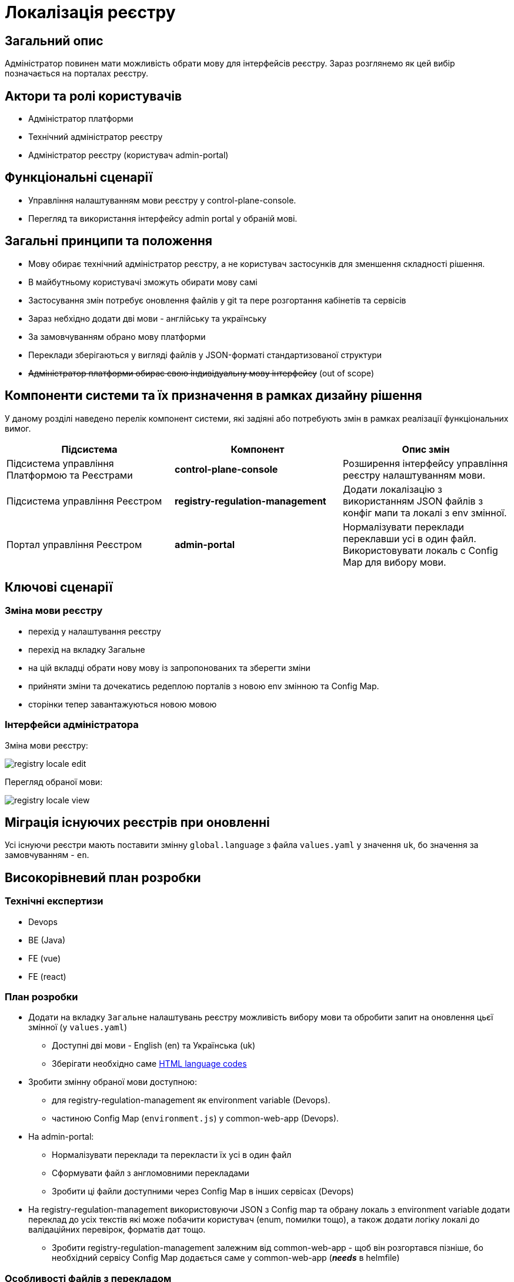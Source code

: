 = Локалізація реєстру

== Загальний опис

Адміністратор повинен мати можливість обрати мову для інтерфейсів реєстру. Зараз розглянемо як цей вибір позначається на порталах реєстру.

== Актори та ролі користувачів

* Адміністратор платформи
* Технічний адміністратор реєстру
* Адміністратор реєстру (користувач admin-portal)

== Функціональні сценарії

* Управління налаштуванням мови реєстру у control-plane-console.
* Перегляд та використання інтерфейсу admin portal у обраній мові.

== Загальні принципи та положення

* Мову обирає технічний адміністратор реєстру, а не користувач застосунків для зменшення складності рішення.
* В майбутньому користувачі зможуть обирати мову самі
* Застосування змін потребує оновлення файлів у git та пере розгортання кабінетів та сервісів
* Зараз небхідно додати дві мови - англійську та українську
* За замовчуванням обрано мову платформи
* Переклади зберігаються у вигляді файлів у JSON-форматі стандартизованої структури
* +++<del>+++Адміністратор платформи обирає свою індивідуальну мову інтерфейсу+++</del>+++ (out of scope)

== Компоненти системи та їх призначення в рамках дизайну рішення

У даному розділі наведено перелік компонент системи, які задіяні або потребують змін в рамках реалізації функціональних вимог.

|===
|Підсистема|Компонент|Опис змін

|Підсистема управління Платформою та Реєстрами
|*control-plane-console*
|Розширення інтерфейсу управління реєстру налаштуванням мови.

|Підсистема управління Реєстром
|*registry-regulation-management*
|Додати локалізацію з використанням JSON файлів з конфіг мапи та локалі з env змінної.

|Портал управління Реєстром
|*admin-portal*
|Нормалізувати переклади переклавши усі в один файл. Використовувати локаль с Config Map для вибору мови.

|===

== Ключові сценарії

=== Зміна мови реєстру

- перехід у налаштування реєстру
- перехід на вкладку Загальне
- на цій вкладці обрати нову мову із запропонованих та зберегти зміни
- прийняти зміни та дочекатись редеплою порталів з новою env змінною та Config Map.
- сторінки тепер завантажуються новою мовою

=== Інтерфейси адміністратора

Зміна мови реєстру:

image::architecture-workspace/platform-evolution/localization/registry_locale_edit.png[]

Перегляд обраної мови:

image::architecture-workspace/platform-evolution/localization/registry_locale_view.png[]

== Міграція існуючих реєстрів при оновленні

Усі існуючи реєстри мають поставити змінну `global.language` з файла `values.yaml` у значення `uk`, бо значення за замовчуванням - `en`.

== Високорівневий план розробки

=== Технічні експертизи

* Devops
* BE (Java)
* FE (vue)
* FE (react)

=== План розробки

* Додати на вкладку `Загальне` налаштувань реєстру можливість вибору мови та обробити запит на оновлення цьєї змінної (у `values.yaml`)
** Доступні дві мови - English (en) та Українська (uk)
** Зберігати необхідно саме https://www.w3schools.com/tags/ref_language_codes.asp[HTML language codes]
* Зробити змінну обраної мови доступною:
** для registry-regulation-management як environment variable (Devops).
** частиною Config Map (`environment.js`) у common-web-app (Devops).
* На admin-portal:
** Нормалізувати переклади та перекласти їх усі в один файл
** Сформувати файл з англомовними перекладами
** Зробити ці файли доступними через Config Map в інших сервісах (Devops)
* На registry-regulation-management використовуючи JSON з Config map та обрану локаль з environment variable додати переклад до усіх текстів які може побачити користувач (enum, помилки тощо), а також додати логіку локалі до валідаційних перевірок, форматів дат тощо.
** Зробити registry-regulation-management залежним від common-web-app - щоб він розгортався пізніше, бо необхідний сервісу Config Map додається саме у common-web-app (*_needs_* в helmfile)

=== Особливості файлів з перекладом

- Бекенд та фронтенд використовують одні й ті самі файли перекладу у форматі JSON
- Файли перекладу розташовані у репозиторії common-web-app
- Всі файли перекладу потрапляють у Config Map з репозиторію common-web-app
- Ця Config Map буде використовуватись на всіх сервісах де це потрібно
- У admin-portal (розташован у common-web-app) треба переформатувати файли перекладу та скласти усі тексти в один файл
- Частина перекладу треба при форматуванні перекласти з web-components
